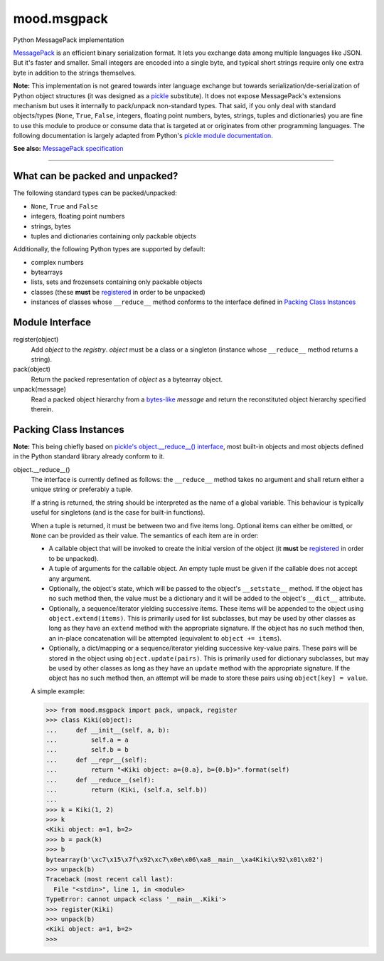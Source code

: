 mood.msgpack
============

Python MessagePack implementation

`MessagePack <https://msgpack.org/>`_ is an efficient binary serialization
format. It lets you exchange data among multiple languages like JSON. But it's
faster and smaller. Small integers are encoded into a single byte, and typical
short strings require only one extra byte in addition to the strings themselves.

**Note:** This implementation is not geared towards inter language exchange but
towards serialization/de-serialization of Python object structures (it was
designed as a `pickle <https://docs.python.org/3.5/library/pickle.html>`_
substitute). It does not expose MessagePack's extensions mechanism but uses it
internally to pack/unpack non-standard types.
That said, if you only deal with standard objects/types (``None``, ``True``,
``False``, integers, floating point numbers, bytes, strings, tuples and
dictionaries) you are fine to use this module to produce or consume data that is
targeted at or originates from other programming languages.
The following documentation is largely adapted from Python's `pickle module
documentation <https://docs.python.org/3.5/library/pickle.html>`_.

**See also:** `MessagePack specification
<https://github.com/msgpack/msgpack/blob/master/spec.md>`_


-----


What can be packed and unpacked?
--------------------------------

The following standard types can be packed/unpacked:

* ``None``, ``True`` and ``False``

* integers, floating point numbers

* strings, bytes

* tuples and dictionaries containing only packable objects

Additionally, the following Python types are supported by default:

* complex numbers

* bytearrays

* lists, sets and frozensets containing only packable objects

* classes (these **must** be `registered`_ in order to be unpacked)

* instances of classes whose ``__reduce__`` method conforms to the interface
  defined in `Packing Class Instances`_


Module Interface
----------------

.. _registered:

register(object)
  Add *object* to the *registry*. *object* must be a class or a singleton
  (instance whose ``__reduce__`` method returns a string).

pack(object)
  Return the packed representation of *object* as a bytearray object.

unpack(message)
  Read a packed object hierarchy from a `bytes-like
  <https://docs.python.org/3.5/glossary.html#term-bytes-like-object>`_
  *message* and return the reconstituted object hierarchy specified therein.


Packing Class Instances
-----------------------

**Note:** This being chiefly based on `pickle's object.__reduce__() interface
<https://docs.python.org/3.5/library/pickle.html#object.__reduce__>`_,
most built-in objects and most objects defined in the Python standard library
already conform to it.

.. _reduce:

object.__reduce__()
  The interface is currently defined as follows: the ``__reduce__`` method takes
  no argument and shall return either a unique string or preferably a tuple.

  If a string is returned, the string should be interpreted as the name of a
  global variable. This behaviour is typically useful for singletons (and is the
  case for built-in functions).

  When a tuple is returned, it must be between two and five items long.
  Optional items can either be omitted, or ``None`` can be provided as their
  value. The semantics of each item are in order:

  * A callable object that will be invoked to create the initial version of the
    object (it **must** be `registered`_ in order to be unpacked).

  * A tuple of arguments for the callable object. An empty tuple must be given
    if the callable does not accept any argument.

  * Optionally, the object's state, which will be passed to the object's
    ``__setstate__`` method. If the object has no such method then, the value
    must be a dictionary and it will be added to the object's ``__dict__``
    attribute.

  * Optionally, a sequence/iterator yielding successive items. These items
    will be appended to the object using ``object.extend(items)``. This is
    primarily used for list subclasses, but may be used by other classes as long
    as they have an ``extend`` method with the appropriate signature. If the
    object has no such method then, an in-place concatenation will be attempted
    (equivalent to ``object += items``).

  * Optionally, a dict/mapping or a sequence/iterator yielding successive
    key-value pairs.  These pairs will be stored in the object using
    ``object.update(pairs)``. This is primarily used for dictionary subclasses,
    but may be used by other classes as long as they have an ``update`` method
    with the appropriate signature. If the object has no such method then, an
    attempt will be made to store these pairs using ``object[key] = value``.

  A simple example:

  .. code:: python

      >>> from mood.msgpack import pack, unpack, register
      >>> class Kiki(object):
      ...     def __init__(self, a, b):
      ...         self.a = a
      ...         self.b = b
      ...     def __repr__(self):
      ...         return "<Kiki object: a={0.a}, b={0.b}>".format(self)
      ...     def __reduce__(self):
      ...         return (Kiki, (self.a, self.b))
      ...
      >>> k = Kiki(1, 2)
      >>> k
      <Kiki object: a=1, b=2>
      >>> b = pack(k)
      >>> b
      bytearray(b'\xc7\x15\x7f\x92\xc7\x0e\x06\xa8__main__\xa4Kiki\x92\x01\x02')
      >>> unpack(b)
      Traceback (most recent call last):
        File "<stdin>", line 1, in <module>
      TypeError: cannot unpack <class '__main__.Kiki'>
      >>> register(Kiki)
      >>> unpack(b)
      <Kiki object: a=1, b=2>
      >>>

